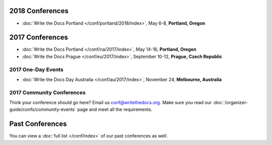 2018 Conferences
----------------

- :doc:`Write the Docs Portland </conf/portland/2018/index>`, May 6-8, **Portland, Oregon**

2017 Conferences
----------------

- :doc:`Write the Docs Portland </conf/na/2017/index>`, May 14-16, **Portland, Oregon**
- :doc:`Write the Docs Prague </conf/eu/2017/index>`, September 10-12, **Prague, Czech Republic**

2017 One-Day Events
~~~~~~~~~~~~~~~~~~~

- :doc:`Write the Docs Day Australia </conf/au/2017/index>`, November 24, **Melbourne, Australia**

2017 Community Conferences
~~~~~~~~~~~~~~~~~~~~~~~~~~

Think your conference should go here? Email us conf@writethedocs.org. Make sure you read our :doc:`/organizer-guide/confs/community-events` page and meet all the requirements.

Past Conferences
----------------

You can view a :doc:`full list </conf/index>` of our past conferences as well.